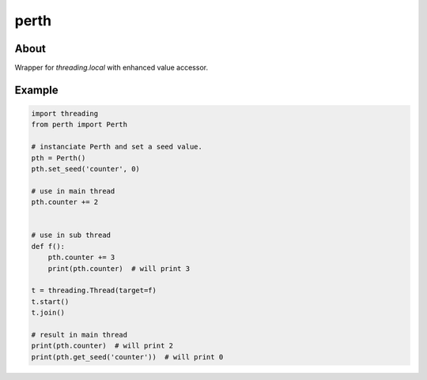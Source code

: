 =====
perth
=====
.. image:: https://travis-ci.org/tomokinakamaru/perth.svg?branch=master
    :target: https://travis-ci.org/tomokinakamaru/perth
    :alt: perth Build

About
=====

Wrapper for `threading.local` with enhanced value accessor.

Example
=======

.. sourcecode:: python

    import threading
    from perth import Perth

    # instanciate Perth and set a seed value.
    pth = Perth()
    pth.set_seed('counter', 0)

    # use in main thread
    pth.counter += 2


    # use in sub thread
    def f():
        pth.counter += 3
        print(pth.counter)  # will print 3

    t = threading.Thread(target=f)
    t.start()
    t.join()

    # result in main thread
    print(pth.counter)  # will print 2
    print(pth.get_seed('counter'))  # will print 0

